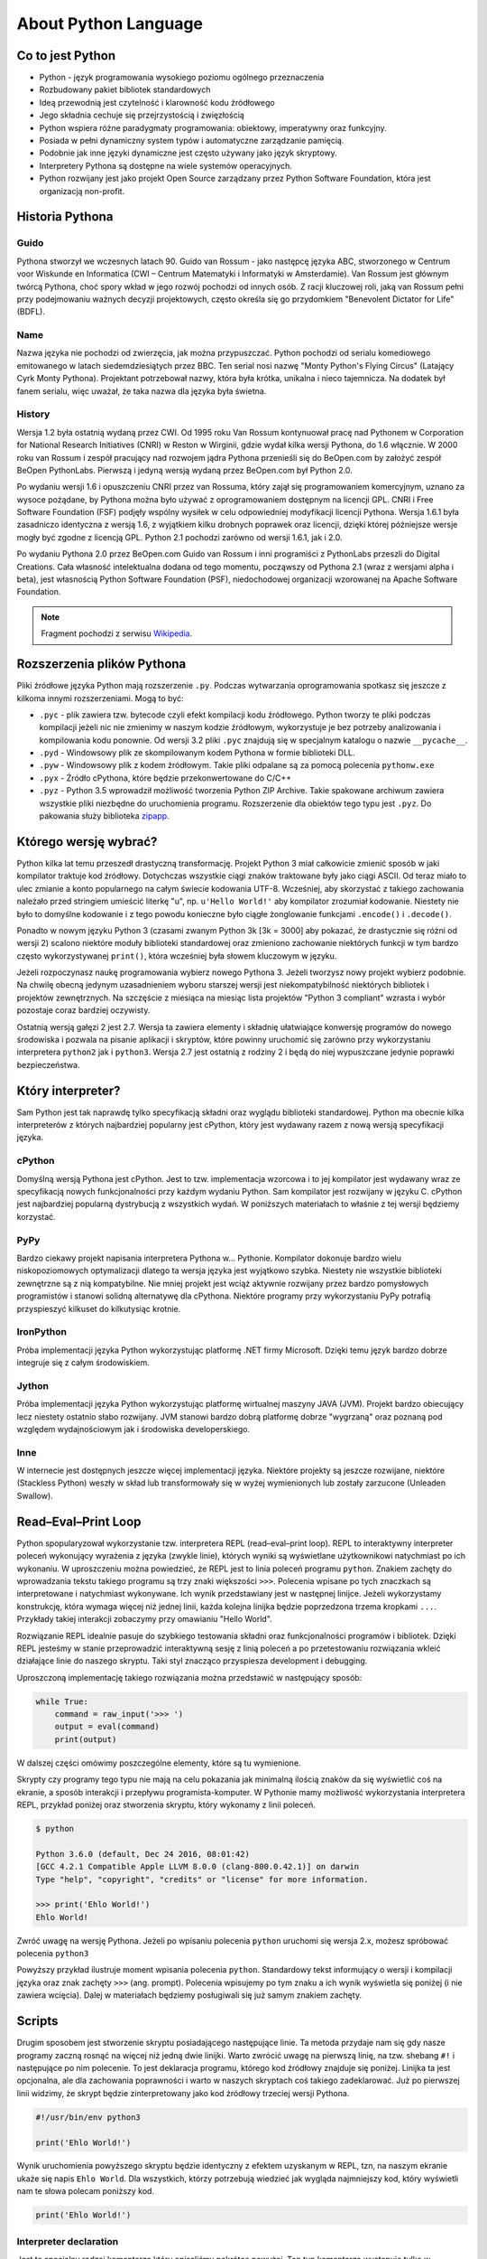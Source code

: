 *********************
About Python Language
*********************


Co to jest Python
=================
* Python - język programowania wysokiego poziomu ogólnego przeznaczenia
* Rozbudowany pakiet bibliotek standardowych
* Ideą przewodnią jest czytelność i klarowność kodu źródłowego
* Jego składnia cechuje się przejrzystością i zwięzłością
* Python wspiera różne paradygmaty programowania: obiektowy, imperatywny oraz funkcyjny.
* Posiada w pełni dynamiczny system typów i automatyczne zarządzanie pamięcią.
* Podobnie jak inne języki dynamiczne jest często używany jako język skryptowy.
* Interpretery Pythona są dostępne na wiele systemów operacyjnych.
* Python rozwijany jest jako projekt Open Source zarządzany przez Python Software Foundation, która jest organizacją non-profit.


Historia Pythona
================

Guido
-----
Pythona stworzył we wczesnych latach 90. Guido van Rossum - jako następcę języka ABC, stworzonego w Centrum voor Wiskunde en Informatica (CWI – Centrum Matematyki i Informatyki w Amsterdamie). Van Rossum jest głównym twórcą Pythona, choć spory wkład w jego rozwój pochodzi od innych osób. Z racji kluczowej roli, jaką van Rossum pełni przy podejmowaniu ważnych decyzji projektowych, często określa się go przydomkiem "Benevolent Dictator for Life" (BDFL).

Name
----
Nazwa języka nie pochodzi od zwierzęcia, jak można przypuszczać. Python pochodzi od serialu komediowego emitowanego w latach siedemdziesiątych przez BBC. Ten serial nosi nazwę "Monty Python's Flying Circus" (Latający Cyrk Monty Pythona). Projektant potrzebował nazwy, która była krótka, unikalna i nieco tajemnicza. Na dodatek był fanem serialu, więc uważał, że taka nazwa dla języka była świetna.

History
-------
Wersja 1.2 była ostatnią wydaną przez CWI. Od 1995 roku Van Rossum kontynuował pracę nad Pythonem w Corporation for National Research Initiatives (CNRI) w Reston w Wirginii, gdzie wydał kilka wersji Pythona, do 1.6 włącznie. W 2000 roku van Rossum i zespół pracujący nad rozwojem jądra Pythona przenieśli się do BeOpen.com by założyć zespół BeOpen PythonLabs. Pierwszą i jedyną wersją wydaną przez BeOpen.com był Python 2.0.

Po wydaniu wersji 1.6 i opuszczeniu CNRI przez van Rossuma, który zajął się programowaniem komercyjnym, uznano za wysoce pożądane, by Pythona można było używać z oprogramowaniem dostępnym na licencji GPL. CNRI i Free Software Foundation (FSF) podjęły wspólny wysiłek w celu odpowiedniej modyfikacji licencji Pythona. Wersja 1.6.1 była zasadniczo identyczna z wersją 1.6, z wyjątkiem kilku drobnych poprawek oraz licencji, dzięki której późniejsze wersje mogły być zgodne z licencją GPL. Python 2.1 pochodzi zarówno od wersji 1.6.1, jak i 2.0.

Po wydaniu Pythona 2.0 przez BeOpen.com Guido van Rossum i inni programiści z PythonLabs przeszli do Digital Creations. Cała własność intelektualna dodana od tego momentu, począwszy od Pythona 2.1 (wraz z wersjami alpha i beta), jest własnością Python Software Foundation (PSF), niedochodowej organizacji wzorowanej na Apache Software Foundation.

.. note:: Fragment pochodzi z serwisu `Wikipedia <https://pl.wikipedia.org/wiki/Python>`_.


Rozszerzenia plików Pythona
===========================
Pliki źródłowe języka Python mają rozszerzenie ``.py``.
Podczas wytwarzania oprogramowania spotkasz się jeszcze z kilkoma innymi rozszerzeniami.
Mogą to być:

* ``.pyc`` - plik zawiera tzw. bytecode czyli efekt kompilacji kodu źródłowego. Python tworzy te pliki podczas kompilacji jeżeli nic nie zmienimy w naszym kodzie źródłowym, wykorzystuje je bez potrzeby analizowania i kompilowania kodu ponownie. Od wersji 3.2 pliki ``.pyc`` znajdują się w specjalnym katalogu o nazwie ``__pycache__``.

* ``.pyd`` - Windowsowy plik ze skompilowanym kodem Pythona w formie biblioteki DLL.

* ``.pyw`` - Windowsowy plik z kodem źródłowym. Takie pliki odpalane są za pomocą polecenia ``pythonw.exe``

* ``.pyx`` - Źródło cPythona, które będzie przekonwertowane do C/C++

* ``.pyz`` - Python 3.5 wprowadził możliwość tworzenia Python ZIP Archive. Takie spakowane archiwum zawiera wszystkie pliki niezbędne do uruchomienia programu. Rozszerzenie dla obiektów tego typu jest ``.pyz``. Do pakowania służy biblioteka `zipapp <https://docs.python.org/3/library/zipapp.html>`_.


Którego wersję wybrać?
======================
Python kilka lat temu przeszedł drastyczną transformację. Projekt Python 3 miał całkowicie zmienić sposób w jaki kompilator traktuje kod źródłowy. Dotychczas wszystkie ciągi znaków traktowane były jako ciągi ASCII. Od teraz miało to ulec zmianie a konto popularnego na całym świecie kodowania UTF-8. Wcześniej, aby skorzystać z takiego zachowania należało przed stringiem umieścić literkę "u", np. ``u'Hello World!'`` aby kompilator zrozumiał kodowanie. Niestety nie było to domyślne kodowanie i z tego powodu konieczne było ciągłe żonglowanie funkcjami ``.encode()`` i ``.decode()``.

Ponadto w nowym języku Python 3 (czasami zwanym Python 3k [3k = 3000] aby pokazać, że drastycznie się różni od wersji 2) scalono niektóre moduły biblioteki standardowej oraz zmieniono zachowanie niektórych funkcji w tym bardzo często wykorzystywanej ``print()``, która wcześniej była słowem kluczowym w języku.

Jeżeli rozpoczynasz naukę programowania wybierz nowego Pythona 3. Jeżeli tworzysz nowy projekt wybierz podobnie. Na chwilę obecną jedynym uzasadnieniem wyboru starszej wersji jest niekompatybilność niektórych bibliotek i projektów zewnętrznych. Na szczęście z miesiąca na miesiąc lista projektów "Python 3 compliant" wzrasta i wybór pozostaje coraz bardziej oczywisty.

Ostatnią wersją gałęzi 2 jest 2.7. Wersja ta zawiera elementy i składnię ułatwiające konwersję programów do nowego środowiska i pozwala na pisanie aplikacji i skryptów, które powinny uruchomić się zarówno przy wykorzystaniu interpretera ``python2`` jak i ``python3``. Wersja 2.7 jest ostatnią z rodziny 2 i będą do niej wypuszczane jedynie poprawki bezpieczeństwa.


Który interpreter?
==================
Sam Python jest tak naprawdę tylko specyfikacją składni oraz wyglądu biblioteki standardowej. Python ma obecnie kilka interpreterów z których najbardziej popularny jest cPython, który jest wydawany razem z nową wersją specyfikacji języka.

cPython
-------
Domyślną wersją Pythona jest cPython. Jest to tzw. implementacja wzorcowa i to jej kompilator jest wydawany wraz ze specyfikacją nowych funkcjonalności przy każdym wydaniu Python. Sam kompilator jest rozwijany w języku C. cPython jest najbardziej popularną dystrybucją z wszystkich wydań. W poniższych materiałach to właśnie z tej wersji będziemy korzystać.

PyPy
----
Bardzo ciekawy projekt napisania interpretera Pythona w... Pythonie. Kompilator dokonuje bardzo wielu niskopoziomowych optymalizacji dlatego ta wersja języka jest wyjątkowo szybka. Niestety nie wszystkie biblioteki zewnętrzne są z nią kompatybilne. Nie mniej projekt jest wciąż aktywnie rozwijany przez bardzo pomysłowych programistów i stanowi solidną alternatywę dla cPythona. Niektóre programy przy wykorzystaniu PyPy potrafią przyspieszyć kilkuset do kilkutysiąc krotnie.

IronPython
----------
Próba implementacji języka Python wykorzystując platformę .NET firmy Microsoft. Dzięki temu język bardzo dobrze integruje się z całym środowiskiem.

Jython
------
Próba implementacji języka Python wykorzystując platformę wirtualnej maszyny JAVA (JVM). Projekt bardzo obiecujący lecz niestety ostatnio słabo rozwijany. JVM stanowi bardzo dobrą platformę dobrze "wygrzaną" oraz poznaną pod względem wydajnościowym jak i środowiska developerskiego.

Inne
----
W internecie jest dostępnych jeszcze więcej implementacji języka. Niektóre projekty są jeszcze rozwijane, niektóre (Stackless Python) weszły w skład lub transformowały się w wyżej wymienionych lub zostały zarzucone (Unleaden Swallow).


Read–Eval–Print Loop
====================
Python spopularyzował wykorzystanie tzw. interpretera REPL (read–eval–print loop). REPL to interaktywny interpreter poleceń wykonujący wyrażenia z języka (zwykle linie), których wyniki są wyświetlane użytkownikowi natychmiast po ich wykonaniu. W uproszczeniu można powiedzieć, że REPL jest to linia poleceń programu ``python``. Znakiem zachęty do wprowadzania tekstu takiego programu są trzy znaki większości ``>>>``. Polecenia wpisane po tych znaczkach są interpretowane i natychmiast wykonywane. Ich wynik przedstawiany jest w następnej linijce. Jeżeli wykorzystamy konstrukcję, która wymaga więcej niż jednej linii, każda kolejna linijka będzie poprzedzona trzema kropkami ``...``. Przykłady takiej interakcji zobaczymy przy omawianiu "Hello World".

Rozwiązanie REPL idealnie pasuje do szybkiego testowania składni oraz funkcjonalności programów i bibliotek. Dzięki REPL jesteśmy w stanie przeprowadzić interaktywną sesję z linią poleceń a po przetestowaniu rozwiązania wkleić działające linie do naszego skryptu. Taki styl znacząco przyspiesza development i debugging.

Uproszczoną implementację takiego rozwiązania można przedstawić w następujący sposób:

.. code-block:: python

    while True:
        command = raw_input('>>> ')
        output = eval(command)
        print(output)

W dalszej części omówimy poszczególne elementy, które są tu wymienione.

Skrypty czy programy tego typu nie mają na celu pokazania jak minimalną ilością znaków da się wyświetlić coś na ekranie, a sposób interakcji i przepływu programista-komputer.
W Pythonie mamy możliwość wykorzystania interpretera REPL, przykład poniżej oraz stworzenia skryptu, który wykonamy z linii poleceń.

.. code-block:: console

    $ python

    Python 3.6.0 (default, Dec 24 2016, 08:01:42)
    [GCC 4.2.1 Compatible Apple LLVM 8.0.0 (clang-800.0.42.1)] on darwin
    Type "help", "copyright", "credits" or "license" for more information.

    >>> print('Ehlo World!')
    Ehlo World!

Zwróć uwagę na wersję Pythona.
Jeżeli po wpisaniu polecenia ``python`` uruchomi się wersja 2.x, możesz spróbować polecenia ``python3``

Powyższy przykład ilustruje moment wpisania polecenia ``python``.
Standardowy tekst informujący o wersji i kompilacji języka oraz znak zachęty ``>>>`` (ang. prompt).
Polecenia wpisujemy po tym znaku a ich wynik wyświetla się poniżej (i nie zawiera wcięcia).
Dalej w materiałach będziemy posługiwali się już samym znakiem zachęty.

Scripts
=======
Drugim sposobem jest stworzenie skryptu posiadającego następujące linie.
Ta metoda przydaje nam się gdy nasze programy zaczną rosnąć na więcej niż jedną dwie linijki.
Warto zwrócić uwagę na pierwszą linię, na tzw. shebang ``#!`` i następujące po nim polecenie.
To jest deklaracja programu, którego kod źródłowy znajduje się poniżej.
Linijka ta jest opcjonalna, ale dla zachowania poprawności i warto w naszych skryptach coś takiego zadeklarować.
Już po pierwszej linii widzimy, że skrypt będzie zinterpretowany jako kod źródłowy trzeciej wersji Pythona.

.. code-block:: python

    #!/usr/bin/env python3

    print('Ehlo World!')

Wynik uruchomienia powyższego skryptu będzie identyczny z efektem uzyskanym w REPL, tzn, na naszym ekranie ukaże się napis ``Ehlo World``.
Dla wszystkich, którzy potrzebują wiedzieć jak wygląda najmniejszy kod, który wyświetli nam te słowa polecam poniższy kod.

.. code-block:: python

    print('Ehlo World!')

Interpreter declaration
-----------------------
Jest to specjalny rodzaj komentarza który opisaliśmy pokrótce powyżej. Ten typ komentarza występuje tylko w pierwszej linii programu i definiuje interpreter kodu źródłowego dla kodu poniżej.

.. code-block:: bash

    #!/usr/bin/env python3

PATH
----

PYTHON_PATH
-----------


Duck typing
===========
W językach programowania można doszukać się wielu systemów typowania. System typowania informuje kompilator o obiekcie oraz o jego zachowaniach. Ponadto niesie za sobą informację na temat ilości pamięci, którą trzeba dla takiego obiektu zarezerwować. Istnieje nawet cała gałąź zajmująca się systemami typów. Obecnie najczęściej wykorzystywane języki programowania dzielą się na statycznie - silnie typowane (JAVA, C, C++ i pochodne) oraz dynamicznie - słabo typowane (Python, Ruby, PHP itp.). Oczywiście mogą znaleźć się rozwiązania hybrydowe oraz z tzw. inrefencją typów itp.

W naszym przypadku skupmy się na samym mechanizmie dynamicznego typowania. Określenie to oznacza, że język nie posiada typów zmiennych i obiektów, które jawnie trzeba deklarować. Inicjując zmienną nie musimy powiedzieć, że jest to ``int``. Co więcej po chwili do tej zmiennej możemy przypisać dowolny obiekt, np. łańcuch znaków i kompilator nie powie nam złego słowa. Kompilator podczas działania oprogramowania niejawnie może zmienić typ obiektu i dokonać na nim konwersji.

Wśród programistów popularne jest powiedzenie "jeżeli chodzi jak kaczka i kwacze jak kaczka, to musi być to kaczka". Od tego powiedzenia wzięła się nazwa Duck typing. Określenie to jest wykorzystywane w stosunku do języków, których typy obiektów rozpoznawane są po metodach, które można na nich wykonać. Nie zawsze takie zgadywanie jest celne i jednoznacznie i precyzyjnie określa typ. Może się okazać, że obiekt np. ``Samochód`` posiada metody ``uruchom_silnik()`` i ``jedz_prosto()`` podobnie jak ``Motor``. Jeden i drugi obiekt będzie zachowywał się podobnie. Języki wykorzystujące ten mechanizm wykorzystują specjalne metody porównawcze, które jednoznacznie dają informację kompilatorowi czy dwa obiekty są równe.

Sam mechanizm dynamicznego typowania jest dość kontrowersyjny, ze względu na możliwość bycia nieścisłym. W praktyce okazuje się, że rozwój oprogramowania wykorzystującego ten sposób jest dużo szybszy. Za to zwolennicy statycznego typowania, twierdzą, że projekty wykorzystujące duck typing są trudne w utrzymaniu po latach. Celem tego dokumentu nie jest udowadnianie wyższości jednego rozwiązania nad drugim. Zachęcam jednak do zapoznania się z wykładem "The Unreasonable Effectiveness of Dynamic Typing for Practical Programs", którego autorem jest "Robert Smallshire". Wykład zamieszczonym został w serwisie InfoQ (http://www.infoq.com/presentations/dynamic-static-typing). Wykład w ciekawy sposób dotyka problematyki porównania tych dwóch metod systemu typów. Wykład jest o tyle ciekawy, że bazuje na statystycznej analizie projektów umieszczonych na https://github.com a nie tylko bazuje na domysłach i flamewar jakie programiści lubią prowadzić.

Wszystko jest obiektem
----------------------
W Pythonie wszystkie rzeczy są obiektem. Każdy element posiada swoje metody, które możemy na nim uruchomić. W dalszej części tych materiałów będziemy korzystali z polecenia ``help()`` aby zobaczyć jakiego z jakiego typu obiektem mamy okazję pracować oraz co możemy z nim zrobić.
